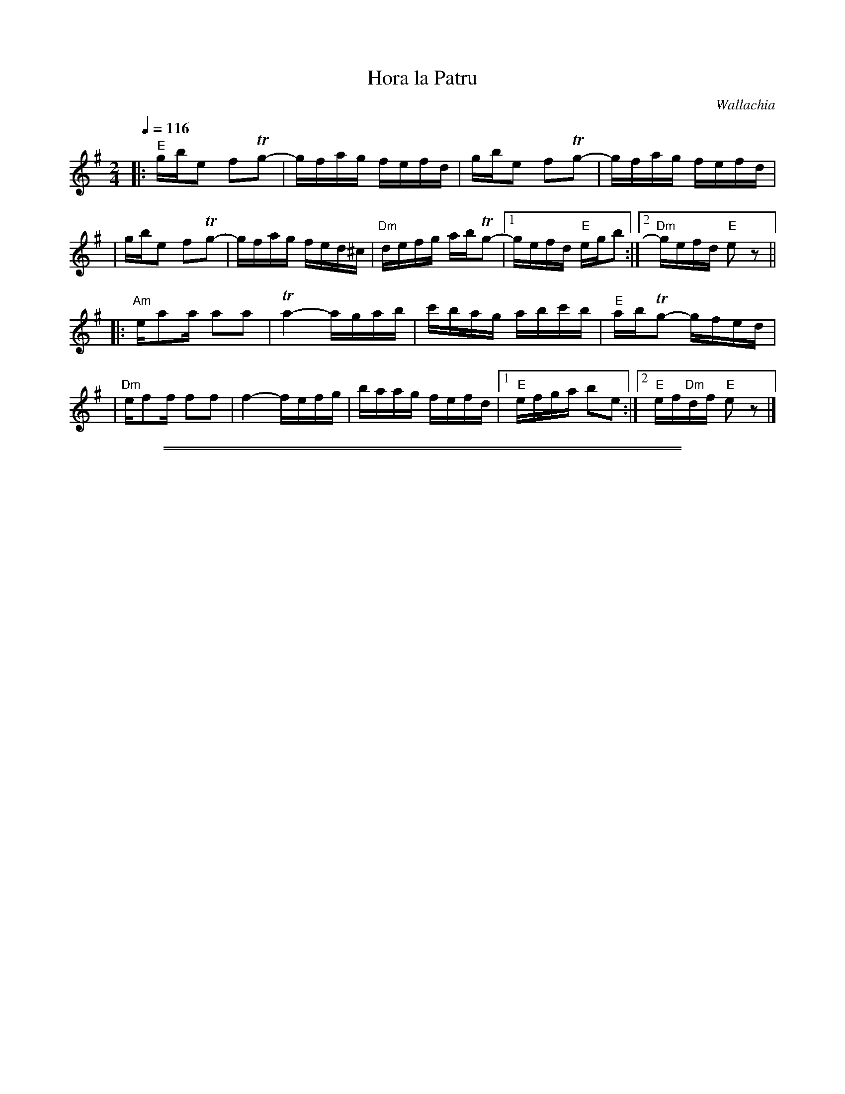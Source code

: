 X: 297
T: Hora la Patru
O: Wallachia
Z: John Chambers <jc:trillian.mit.edu>
N: The D's are mostly somewhat sharp in the recording.
M: 2/4
L: 1/16
Q: 1/4=116
K: E exp ^g
|: "E"gbe2 f2Tg2- | gfag fefd \
| gbe2 f2Tg2- | gfag fefd |
| gbe2 f2Tg2- | gfag fed^c \
| "Dm"defg abTg2- |1 gefd "E"egb2 :|2 "Dm"gefd "E"e2z2 ||
|: "Am"ea2a a2a2 | Ta4- agab \
| c'bag abc'b | "E"abTg2- gfed |
| "Dm"ef2f f2f2 | f4- fefg \
| baag fefd |1 "E"efga b2e2 :|2 "E"ef"Dm"df "E"e2z2 |]
%%sep 1 1 500
%%sep 1 1 500
